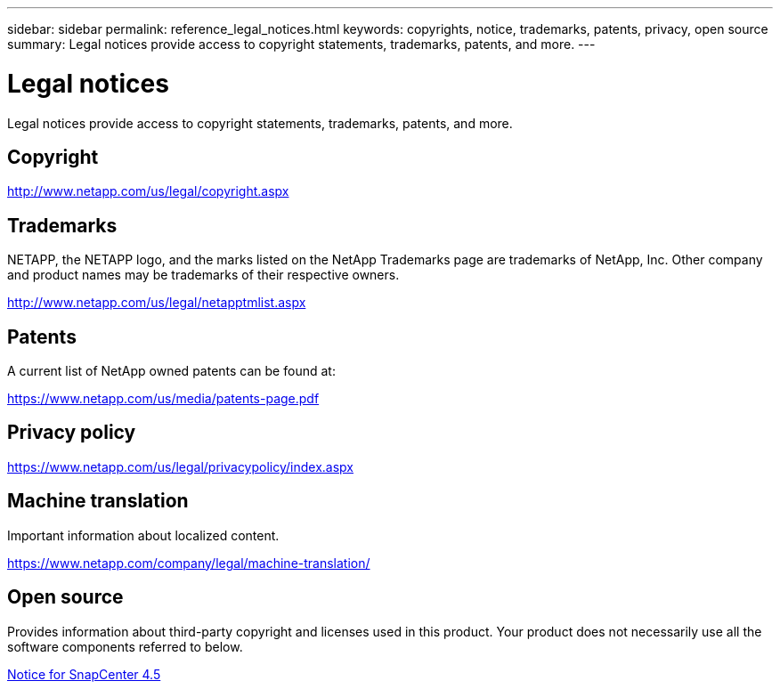 ---
sidebar: sidebar
permalink: reference_legal_notices.html
keywords: copyrights, notice, trademarks, patents, privacy, open source
summary: Legal notices provide access to copyright statements, trademarks, patents, and more.
---

= Legal notices
:hardbreaks:
:nofooter:
:icons: font
:linkattrs:
:imagesdir: ./media/

[.Lead]
Legal notices provide access to copyright statements, trademarks, patents, and more.

== Copyright

http://www.netapp.com/us/legal/copyright.aspx[http://www.netapp.com/us/legal/copyright.aspx]

== Trademarks

NETAPP, the NETAPP logo, and the marks listed on the NetApp Trademarks page are trademarks of NetApp, Inc. Other company and product names may be trademarks of their respective owners.

http://www.netapp.com/us/legal/netapptmlist.aspx[http://www.netapp.com/us/legal/netapptmlist.aspx]

== Patents

A current list of NetApp owned patents can be found at:

https://www.netapp.com/us/media/patents-page.pdf[https://www.netapp.com/us/media/patents-page.pdf]

== Privacy policy

https://www.netapp.com/us/legal/privacypolicy/index.aspx[https://www.netapp.com/us/legal/privacypolicy/index.aspx]

== Machine translation

Important information about localized content.

https://www.netapp.com/company/legal/machine-translation/[https://www.netapp.com/company/legal/machine-translation/]

== Open source

Provides information about third-party copyright and licenses used in this product. Your product does not necessarily use all the software components referred to below.

https://library.netapp.com/ecm/ecm_download_file/ECMLP2877145[Notice for SnapCenter 4.5^]
